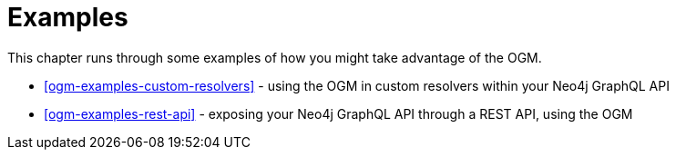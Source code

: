 [[ogm-examples]]
= Examples

This chapter runs through some examples of how you might take advantage of the OGM.

- <<ogm-examples-custom-resolvers>> - using the OGM in custom resolvers within your Neo4j GraphQL API
- <<ogm-examples-rest-api>> - exposing your Neo4j GraphQL API through a REST API, using the OGM
